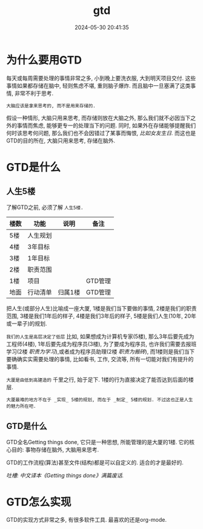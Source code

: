 #+title: gtd
#+date: 2024-05-30 20:41:35
#+hugo_section: docs
#+hugo_bundle: emacs/org/gtd
#+export_file_name: index
#+hugo_weight: 2
#+hugo_draft: false
#+hugo_auto_set_lastmod: t
#+hugo_custom_front_matter: :bookCollapseSection false


* 为什么要用GTD
  每天或每周需要处理的事情非常之多, 小到晚上要洗衣服, 大到明天项目交付.
  这些事情如果都存储在脑中, 轻则焦虑不堪, 重则脑子爆炸.
  而且脑中一旦塞满了这类事情, 非常不利于思考.
  
  =大脑应该是拿来思考的, 而不是用来存储的.=

  假设一种情形, 大脑只用来思考, 而存储则放在大脑之外, 那么我们就不必因当下之外的事情而焦虑, 能够更专一的处理当下的问题.
  同时, 如果外在存储能够提醒我们何时该思考何问题, 那么我们也不会因错过了某事而悔恨, /比如女友生日./
  而这也是GTD的目的所在, 大脑只用来思考, 存储在脑外.
  

* GTD是什么
** 人生5楼
   了解GTD之前, 必须了解 =人生5楼.=

   | 楼数 | 功能     | 说明    | 备注    |
   |------+----------+---------+---------|
   | 5楼  | 人生规划 |         |         |
   | 4楼  | 3年目标  |         |         |
   | 3楼  | 1年目标  |         |         |
   | 2楼  | 职责范围 |         |         |
   | 1楼  | 项目     |         | GTD管理 |
   | 地面 | 行动清单 | 归属1楼 | GTD管理 |
   |------+----------+---------+---------|

   把人生(或部分人生)比喻成一座大厦,
   1楼是我们当下要做的事情,
   2楼是我们的职责范围,
   3楼是我们1年后的样子,
   4楼是我们3年后的样子,
   5楼是我们人生(10年, 20年或一辈子)的规划.

   =我们的人生是高层决定了低层=
   比如, 如果想成为计算机专家(5楼),
   那么3年后要先成为工程师(4楼),
   1年后要先成为程序员(3楼),
   为了要成为程序员, 也许我们需要去报班学习(2楼 /职责为学习/),或者成为程序员助理(2楼 /职责为搬砖/),
   而1楼则是我们当下要确确实实需要处理的事情, 比如看书, 工作, 交流等, 所有一切能对我们有提升的事情.

   =大厦是由低到高建造的=
   千里之行, 始于足下. 1楼的行为直接决定了能否达到后面的楼层.

   =大厦最难的地方不在于 _实现_ 5楼的规划, 而在于 _制定_ 5楼的规划. 不过这也正是人生的魅力所在吧.=
** GTD是什么
   GTD全名Getting things done, 它只是一种思想, 所能管理的是大厦的1楼.
   它的核心目的: 事物存储在脑外, 大脑用来思考.

   GTD的工作流程(算法)甚至文件(结构)都是可以自定义的. 适合的才是最好的.

   /吐槽: 中文译本《Getting things done》满篇废话./

* GTD怎么实现
  GTD的实现方式非常之多, 有很多软件工具. 最喜欢的还是org-mode.

